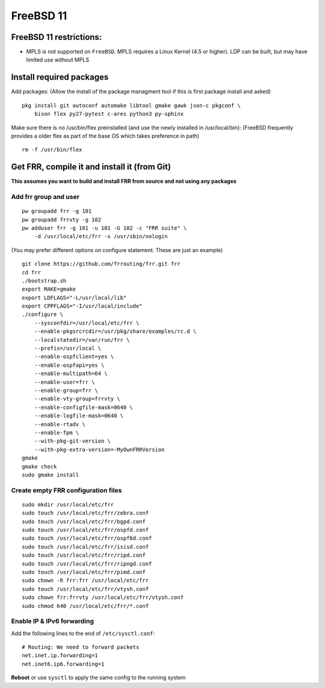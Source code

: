 FreeBSD 11
==========================================

FreeBSD 11 restrictions:
------------------------

-  MPLS is not supported on ``FreeBSD``. MPLS requires a Linux Kernel
   (4.5 or higher). LDP can be built, but may have limited use without
   MPLS

Install required packages
-------------------------

Add packages: (Allow the install of the package managment tool if this
is first package install and asked)

::

    pkg install git autoconf automake libtool gmake gawk json-c pkgconf \
        bison flex py27-pytest c-ares python3 py-sphinx

Make sure there is no /usr/bin/flex preinstalled (and use the newly
installed in /usr/local/bin): (FreeBSD frequently provides a older flex
as part of the base OS which takes preference in path)

::

    rm -f /usr/bin/flex

Get FRR, compile it and install it (from Git)
---------------------------------------------

**This assumes you want to build and install FRR from source and not
using any packages**

Add frr group and user
~~~~~~~~~~~~~~~~~~~~~~

::

    pw groupadd frr -g 101
    pw groupadd frrvty -g 102
    pw adduser frr -g 101 -u 101 -G 102 -c "FRR suite" \
        -d /usr/local/etc/frr -s /usr/sbin/nologin

(You may prefer different options on configure statement. These are just
an example)

::

    git clone https://github.com/frrouting/frr.git frr
    cd frr
    ./bootstrap.sh
    export MAKE=gmake
    export LDFLAGS="-L/usr/local/lib"
    export CPPFLAGS="-I/usr/local/include"
    ./configure \
        --sysconfdir=/usr/local/etc/frr \
        --enable-pkgsrcrcdir=/usr/pkg/share/examples/rc.d \
        --localstatedir=/var/run/frr \
        --prefix=/usr/local \
        --enable-ospfclient=yes \
        --enable-ospfapi=yes \
        --enable-multipath=64 \
        --enable-user=frr \
        --enable-group=frr \
        --enable-vty-group=frrvty \
        --enable-configfile-mask=0640 \
        --enable-logfile-mask=0640 \
        --enable-rtadv \
        --enable-fpm \
        --with-pkg-git-version \
        --with-pkg-extra-version=-MyOwnFRRVersion
    gmake
    gmake check
    sudo gmake install

Create empty FRR configuration files
~~~~~~~~~~~~~~~~~~~~~~~~~~~~~~~~~~~~

::

    sudo mkdir /usr/local/etc/frr
    sudo touch /usr/local/etc/frr/zebra.conf
    sudo touch /usr/local/etc/frr/bgpd.conf
    sudo touch /usr/local/etc/frr/ospfd.conf
    sudo touch /usr/local/etc/frr/ospf6d.conf
    sudo touch /usr/local/etc/frr/isisd.conf
    sudo touch /usr/local/etc/frr/ripd.conf
    sudo touch /usr/local/etc/frr/ripngd.conf
    sudo touch /usr/local/etc/frr/pimd.conf
    sudo chown -R frr:frr /usr/local/etc/frr
    sudo touch /usr/local/etc/frr/vtysh.conf
    sudo chown frr:frrvty /usr/local/etc/frr/vtysh.conf
    sudo chmod 640 /usr/local/etc/frr/*.conf

Enable IP & IPv6 forwarding
~~~~~~~~~~~~~~~~~~~~~~~~~~~

Add the following lines to the end of ``/etc/sysctl.conf``:

::

    # Routing: We need to forward packets
    net.inet.ip.forwarding=1
    net.inet6.ip6.forwarding=1

**Reboot** or use ``sysctl`` to apply the same config to the running
system
